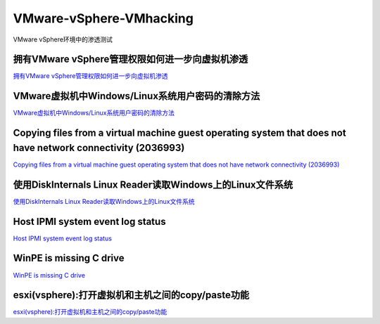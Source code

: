 VMware-vSphere-VMhacking
===========================

VMware vSphere环境中的渗透测试


拥有VMware vSphere管理权限如何进一步向虚拟机渗透
-----------------

`拥有VMware vSphere管理权限如何进一步向虚拟机渗透`_

.. _拥有VMware vSphere管理权限如何进一步向虚拟机渗透: https://xz.aliyun.com/t/2817


VMware虚拟机中Windows/Linux系统用户密码的清除方法
-----------------

`VMware虚拟机中Windows/Linux系统用户密码的清除方法`_

.. _VMware虚拟机中Windows/Linux系统用户密码的清除方法: https://blog.csdn.net/my_xxh/article/details/82501780


Copying files from a virtual machine guest operating system that does not have network connectivity (2036993)
-----------------

`Copying files from a virtual machine guest operating system that does not have network connectivity (2036993)`_

.. _Copying files from a virtual machine guest operating system that does not have network connectivity (2036993): https://kb.vmware.com/s/article/2036993


使用DiskInternals Linux Reader读取Windows上的Linux文件系统
-----------------

`使用DiskInternals Linux Reader读取Windows上的Linux文件系统`_

.. _使用DiskInternals Linux Reader读取Windows上的Linux文件系统: https://www.linuxidc.com/Linux/2018-12/155719.htm



Host IPMI system event log status
-----------------

`Host IPMI system event log status`_

.. _Host IPMI system event log status: https://kb.vmware.com/s/article/1033725


WinPE is missing C drive
-----------------

`WinPE is missing C drive`_

.. _HWinPE is missing C drive: https://msfn.org/board/topic/157301-winpe-is-missing-c-drive/


esxi(vsphere):打开虚拟机和主机之间的copy/paste功能
-----------------

`esxi(vsphere):打开虚拟机和主机之间的copy/paste功能`_

.. _esxi(vsphere):打开虚拟机和主机之间的copy/paste功能: https://blog.csdn.net/10km/article/details/53066118








